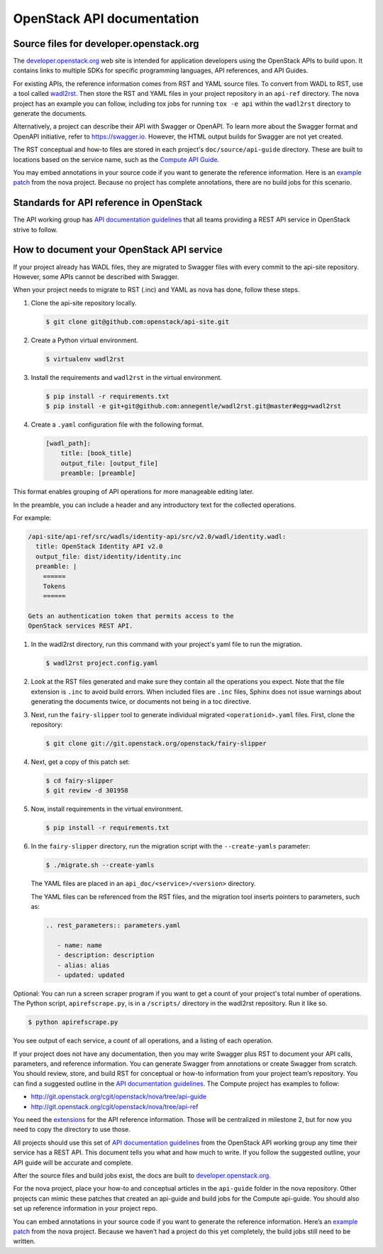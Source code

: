 .. _api-docs:

===========================
OpenStack API documentation
===========================

Source files for developer.openstack.org
~~~~~~~~~~~~~~~~~~~~~~~~~~~~~~~~~~~~~~~~

The `developer.openstack.org`_ web site is intended for application developers
using the OpenStack APIs to build upon. It contains links to multiple SDKs for
specific programming languages, API references, and API Guides.

For existing APIs, the reference information comes from RST and YAML source
files. To convert from WADL to RST, use a tool called `wadl2rst`_. Then store
the RST and YAML files in your project repository in an ``api-ref`` directory.
The nova project has an example you can follow, including tox jobs for running
``tox -e api`` within the ``wadl2rst`` directory to generate the documents.

Alternatively, a project can describe their API with Swagger or OpenAPI. To
learn more about the Swagger format and OpenAPI initiative, refer to
https://swagger.io. However, the HTML output builds for Swagger are not yet
created.

The RST conceptual and how-to files are stored in each project's
``doc/source/api-guide`` directory. These are built to locations based on the
service name, such as the `Compute API Guide`_.

You may embed annotations in your source code if you want to generate the
reference information. Here is an `example patch`_ from the nova project.
Because no project has complete annotations, there are no build jobs for this
scenario.

Standards for API reference in OpenStack
~~~~~~~~~~~~~~~~~~~~~~~~~~~~~~~~~~~~~~~~

The API working group has `API documentation guidelines`_ that all teams
providing a REST API service in OpenStack strive to follow.

How to document your OpenStack API service
~~~~~~~~~~~~~~~~~~~~~~~~~~~~~~~~~~~~~~~~~~

If your project already has WADL files, they are migrated to Swagger files with
every commit to the api-site repository. However, some APIs cannot be described
with Swagger.

When your project needs to migrate to RST (.inc) and YAML as nova has done,
follow these steps.

#. Clone the api-site repository locally.

   .. code-block:: console

      $ git clone git@github.com:openstack/api-site.git

#. Create a Python virtual environment.

   .. code-block:: console

      $ virtualenv wadl2rst

#. Install the requirements and ``wadl2rst`` in the virtual
   environment.

   .. code-block:: console

      $ pip install -r requirements.txt
      $ pip install -e git+git@github.com:annegentle/wadl2rst.git@master#egg=wadl2rst

#. Create a ``.yaml`` configuration file with the following format.

   .. code-block:: yaml

      [wadl_path]:
          title: [book_title]
          output_file: [output_file]
          preamble: [preamble]

This format enables grouping of API operations for more manageable editing
later.

In the preamble, you can include a header and any introductory text for the
collected operations.

For example:

.. code-block:: yaml

   /api-site/api-ref/src/wadls/identity-api/src/v2.0/wadl/identity.wadl:
     title: OpenStack Identity API v2.0
     output_file: dist/identity/identity.inc
     preamble: |
       ======
       Tokens
       ======

   Gets an authentication token that permits access to the
   OpenStack services REST API.

#. In the wadl2rst directory, run this command with your project's yaml file
   to run the migration.

   .. code-block:: console

      $ wadl2rst project.config.yaml

#. Look at the RST files generated and make sure they contain all the
   operations you expect. Note that the file extension is ``.inc`` to avoid
   build errors. When included files are ``.inc`` files, Sphinx does not issue
   warnings about generating the documents twice, or documents not being in
   a toc directive.

#. Next, run the ``fairy-slipper`` tool to generate individual migrated
   ``<operationid>.yaml`` files. First, clone the repository:

   .. code-block:: console

      $ git clone git://git.openstack.org/openstack/fairy-slipper

#. Next, get a copy of this patch set:

   .. code-block:: console

      $ cd fairy-slipper
      $ git review -d 301958

#. Now, install requirements in the virtual environment.

   .. code-block:: console

      $ pip install -r requirements.txt

#. In the ``fairy-slipper`` directory, run the migration script with the
   ``--create-yamls`` parameter:

   .. code-block:: console

      $ ./migrate.sh --create-yamls

   The YAML files are placed in an ``api_doc/<service>/<version>`` directory.

   The YAML files can be referenced from the RST files, and the migration tool
   inserts pointers to parameters, such as:

   .. code-block:: none

      .. rest_parameters:: parameters.yaml

         - name: name
         - description: description
         - alias: alias
         - updated: updated

Optional: You can run a screen scraper program if you want to get a count of
your project's total number of operations. The Python script,
``apirefscrape.py``, is in a ``/scripts/`` directory in the wadl2rst
repository. Run it like so.

.. code-block:: console

   $ python apirefscrape.py

You see output of each service, a count of all operations, and a listing of
each operation.

If your project does not have any documentation, then you may write Swagger
plus RST to document your API calls, parameters, and reference information. You
can generate Swagger from annotations or create Swagger from scratch. You
should review, store, and build RST for conceptual or how-to information from
your project team’s repository. You can find a suggested outline in the
`API documentation guidelines`_. The Compute project has examples to follow:

* http://git.openstack.org/cgit/openstack/nova/tree/api-guide
* http://git.openstack.org/cgit/openstack/nova/tree/api-ref

You need the `extensions`_ for the API reference information. Those will be
centralized in milestone 2, but for now you need to copy the directory to use
those.

All projects should use this set of `API documentation guidelines`_ from the
OpenStack API working group any time their service has a REST API. This
document tells you what and how much to write. If you follow the suggested
outline, your API guide will be accurate and complete.

After the source files and build jobs exist, the docs are built to
`developer.openstack.org`_.

For the nova project, place your how-to and conceptual articles in the
``api-guide`` folder in the nova repository. Other projects can mimic these
patches that created an api-guide and build jobs for the Compute api-guide. You
should also set up reference information in your project repo.

You can embed annotations in your source code if you want to generate the
reference information. Here’s an `example patch`_ from the nova project.
Because we haven’t had a project do this yet completely, the build jobs still
need to be written.

.. _`developer.openstack.org`: http://developer.openstack.org
.. _`wadl2rst`: http://github.com/annegentle/wadl2rst
.. _`Compute API Guide`: http://developer.openstack.org/api-guide/compute
.. _`example patch`: https://review.openstack.org/#/c/233446/
.. _`API documentation guidelines`: http://specs.openstack.org/openstack/api-wg/guidelines/api-docs.html
.. _`extensions`: http://git.openstack.org/cgit/openstack/nova/tree/api-ref/ext
